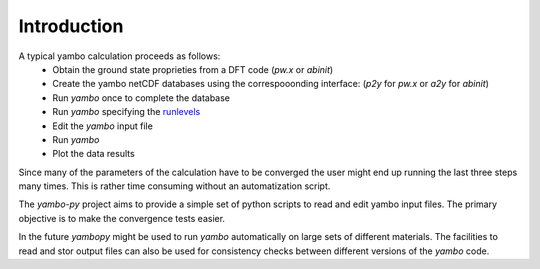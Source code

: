 Introduction
=============

A typical yambo calculation proceeds as follows:
    - Obtain the ground state proprieties from a DFT code (`pw.x` or `abinit`)
    - Create the yambo netCDF databases using the correspooonding interface: (`p2y` for `pw.x` or `a2y` for `abinit`)
    - Run `yambo` once to complete the database
    - Run `yambo` specifying the `runlevels <http://www.yambo-code.org/input_file/yambo_3.4.0/index.php>`_

    - Edit the `yambo` input file
    - Run `yambo`
    - Plot the data results

Since many of the parameters of the calculation have to be converged the user might end up running the last three steps many times.
This is rather time consuming without an automatization script.

The `yambo-py` project aims to provide a simple set of python scripts to read and edit yambo input files. The primary objective is to make the convergence tests easier.

In the future `yambopy` might be used to run `yambo` automatically on large sets of different materials.
The facilities to read and stor output files can also be used for consistency checks between different versions of the `yambo` code.
